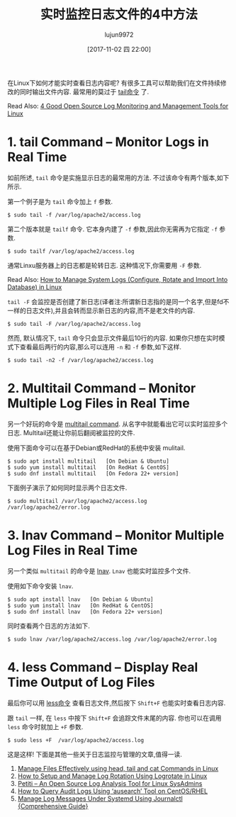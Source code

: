 #+TITLE: 实时监控日志文件的4中方法
#+URL: https://www.tecmint.com/watch-or-monitor-linux-log-files-in-real-time/
#+AUTHOR: lujun9972
#+TAGS: log common
#+DATE: [2017-11-02 四 22:00]
#+LANGUAGE:  zh-CN
#+OPTIONS:  H:6 num:nil toc:t \n:nil ::t |:t ^:nil -:nil f:t *:t <:nil


在Linux下如何才能实时查看日志内容呢? 有很多工具可以帮助我们在文件持续修改的同时输出文件内容. 
最常用的莫过于 [[https://www.tecmint.com/view-contents-of-file-in-linux/][tail命令]] 了.

Read Also: [[https://www.tecmint.com/best-linux-log-monitoring-and-management-tools/][4 Good Open Source Log Monitoring and Management Tools for Linux]]

* 1. tail Command – Monitor Logs in Real Time

如前所述, =tail= 命令是实施显示日志的最常用的方法. 不过该命令有两个版本,如下所示.

第一个例子是为 =tail= 命令加上 =f= 参数.

#+BEGIN_SRC shell
  $ sudo tail -f /var/log/apache2/access.log
#+END_SRC

[[https://www.tecmint.com/wp-content/uploads/2017/10/Monitor-Apache-Logs-in-Real-Time.png]]


第二个版本就是 =tailf= 命令. 它本身内建了 =-f= 参数,因此你无需再为它指定 =-f= 参数.

#+BEGIN_SRC shell
  $ sudo tailf /var/log/apache2/access.log
#+END_SRC

[[https://www.tecmint.com/wp-content/uploads/2017/10/Apache-Logs-Monitoring.png]]

通常Linxu服务器上的日志都是轮转日志. 这种情况下,你需要用 =-F= 参数.

Read Also: [[https://www.tecmint.com/manage-linux-system-logs-using-rsyslogd-and-logrotate/][How to Manage System Logs (Configure, Rotate and Import Into Database) in Linux]]

=tail -F= 会监控是否创建了新日志(译者注:所谓新日志指的是同一个名字,但是fd不一样的日志文件),并且会转而显示新日志的内容,而不是老文件的内容.

#+BEGIN_SRC shell
  $ sudo tail -F /var/log/apache2/access.log
#+END_SRC

然而, 默认情况下, =tail= 命令只会显示文件最后10行的内容. 如果你只想在实时模式下查看最后两行的内容,那么可以连用 =-n= 和 =-f= 参数,如下这样.

#+BEGIN_SRC shell
  $ sudo tail -n2 -f /var/log/apache2/access.log
#+END_SRC

[[https://www.tecmint.com/wp-content/uploads/2017/10/Watch-Last-Two-Lines-of-Log.png]]
                                                                                      

* 2. Multitail Command – Monitor Multiple Log Files in Real Time

另一个好玩的命令是 [[https://www.tecmint.com/view-multiple-files-in-linux/][multitail command]]. 从名字中就能看出它可以实时监控多个日志. 
Multitail还能让你前后翻阅被监控的文件.

使用下面命令可以在基于Debian或RedHat的系统中安装 mulitail.

#+BEGIN_SRC shell
  $ sudo apt install multitail   [On Debian & Ubuntu]
  $ sudo yum install multitail   [On RedHat & CentOS]
  $ sudo dnf install multitail   [On Fedora 22+ version]
#+END_SRC

下面例子演示了如何同时显示两个日志文件.

#+BEGIN_SRC shell
  $ sudo multitail /var/log/apache2/access.log /var/log/apache2/error.log
#+END_SRC

[[https://www.tecmint.com/wp-content/uploads/2017/10/Multitail-Monitor-Logs.png]]

* 3. lnav Command – Monitor Multiple Log Files in Real Time

另一个类似 =multitail= 的命令是 [[https://www.tecmint.com/lnav-watch-and-analyze-apache-logs-in-linux/][lnav]]. =Lnav= 也能实时监控多个文件.

使用如下命令安装 =lnav=.

#+BEGIN_SRC shell
  $ sudo apt install lnav   [On Debian & Ubuntu]
  $ sudo yum install lnav   [On RedHat & CentOS]
  $ sudo dnf install lnav   [On Fedora 22+ version]
#+END_SRC

同时查看两个日志的方法如下.

#+BEGIN_SRC shell
  $ sudo lnav /var/log/apache2/access.log /var/log/apache2/error.log
#+END_SRC

[[https://www.tecmint.com/wp-content/uploads/2017/10/Lnav-Real-Time-Logs-Monitoring.png]]

* 4. less Command – Display Real Time Output of Log Files

最后你可以用 [[https://www.tecmint.com/linux-more-command-and-less-command-examples/][less命令]] 查看日志文件,然后按下 =Shift+F= 也能实时查看日志内容.

跟 =tail= 一样, 在 =less= 中按下 =Shift+F= 会追踪文件末尾的内容. 你也可以在调用 =less= 命令时就加上 =+F= 参数.

#+BEGIN_SRC shell
  $ sudo less +F  /var/log/apache2/access.log
#+END_SRC

[[https://www.tecmint.com/wp-content/uploads/2017/10/Watch-Logs-Using-Less-Command.png]]

这是这样! 下面是其他一些关于日志监控与管理的文章,值得一读.

 1. [[https://www.tecmint.com/view-contents-of-file-in-linux/][Manage Files Effectively using head, tail and cat Commands in Linux]]
 2. [[https://www.tecmint.com/install-logrotate-to-manage-log-rotation-in-linux/][How to Setup and Manage Log Rotation Using Logrotate in Linux]]
 3. [[https://www.tecmint.com/petiti-log-analysis-tool-for-linux-sysadmins/][Petiti – An Open Source Log Analysis Tool for Linux SysAdmins]]
 4. [[https://www.tecmint.com/query-audit-logs-using-ausearch-tool-on-centos-rhel/][How to Query Audit Logs Using ‘ausearch’ Tool on CentOS/RHEL]]
 5. [[https://www.tecmint.com/manage-systemd-logs-using-journalctl/][Manage Log Messages Under Systemd Using Journalctl {Comprehensive Guide}]]

